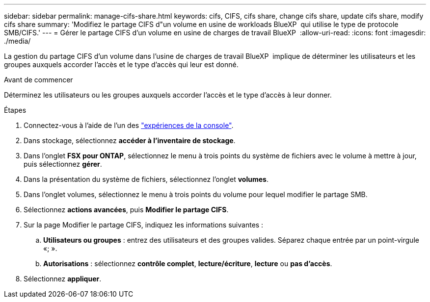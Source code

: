 ---
sidebar: sidebar 
permalink: manage-cifs-share.html 
keywords: cifs, CIFS, cifs share, change cifs share, update cifs share, modify cifs share 
summary: 'Modifiez le partage CIFS d"un volume en usine de workloads BlueXP  qui utilise le type de protocole SMB/CIFS.' 
---
= Gérer le partage CIFS d'un volume en usine de charges de travail BlueXP 
:allow-uri-read: 
:icons: font
:imagesdir: ./media/


[role="lead"]
La gestion du partage CIFS d'un volume dans l'usine de charges de travail BlueXP  implique de déterminer les utilisateurs et les groupes auxquels accorder l'accès et le type d'accès qui leur est donné.

.Avant de commencer
Déterminez les utilisateurs ou les groupes auxquels accorder l'accès et le type d'accès à leur donner.

.Étapes
. Connectez-vous à l'aide de l'un des link:https://docs.netapp.com/us-en/workload-setup-admin/console-experiences.html["expériences de la console"^].
. Dans stockage, sélectionnez *accéder à l'inventaire de stockage*.
. Dans l'onglet *FSX pour ONTAP*, sélectionnez le menu à trois points du système de fichiers avec le volume à mettre à jour, puis sélectionnez *gérer*.
. Dans la présentation du système de fichiers, sélectionnez l'onglet *volumes*.
. Dans l'onglet volumes, sélectionnez le menu à trois points du volume pour lequel modifier le partage SMB.
. Sélectionnez *actions avancées*, puis *Modifier le partage CIFS*.
. Sur la page Modifier le partage CIFS, indiquez les informations suivantes :
+
.. *Utilisateurs ou groupes* : entrez des utilisateurs et des groupes valides. Séparez chaque entrée par un point-virgule «; ».
.. *Autorisations* : sélectionnez *contrôle complet*, *lecture/écriture*, *lecture* ou *pas d'accès*.


. Sélectionnez *appliquer*.


